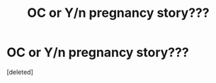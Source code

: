 #+TITLE: OC or Y/n pregnancy story???

* OC or Y/n pregnancy story???
:PROPERTIES:
:Score: 1
:DateUnix: 1618613645.0
:DateShort: 2021-Apr-17
:FlairText: Recommendation
:END:
[deleted]

